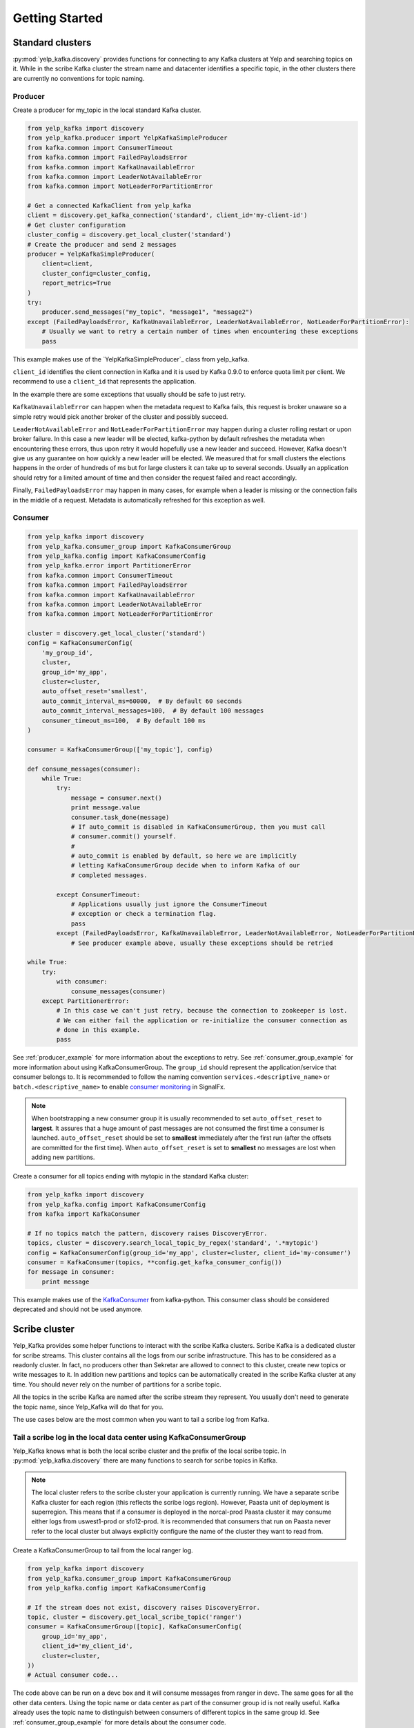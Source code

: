 Getting Started
===============

Standard clusters
-----------------

:py:mod:`yelp_kafka.discovery` provides functions for connecting to any Kafka clusters at Yelp and searching topics on it. While in the scribe Kafka cluster the stream name and datacenter identifies a specific topic, in the other clusters there are currently no conventions for topic naming.

.. _producer_example:

Producer
^^^^^^^^

Create a producer for my_topic in the local standard Kafka cluster.

.. code-block:: python

   from yelp_kafka import discovery
   from yelp_kafka.producer import YelpKafkaSimpleProducer
   from kafka.common import ConsumerTimeout
   from kafka.common import FailedPayloadsError
   from kafka.common import KafkaUnavailableError
   from kafka.common import LeaderNotAvailableError
   from kafka.common import NotLeaderForPartitionError

   # Get a connected KafkaClient from yelp_kafka
   client = discovery.get_kafka_connection('standard', client_id='my-client-id')
   # Get cluster configuration
   cluster_config = discovery.get_local_cluster('standard')
   # Create the producer and send 2 messages
   producer = YelpKafkaSimpleProducer(
       client=client,
       cluster_config=cluster_config,
       report_metrics=True
   )
   try:
       producer.send_messages("my_topic", "message1", "message2")
   except (FailedPayloadsError, KafkaUnavailableError, LeaderNotAvailableError, NotLeaderForPartitionError):
       # Usually we want to retry a certain number of times when encountering these exceptions
       pass
       


This example makes use of the `YelpKafkaSimpleProducer`_ class from yelp_kafka.

``client_id`` identifies the client connection in Kafka and it is used by Kafka 0.9.0 to enforce
quota limit per client. We recommend to use a ``client_id`` that represents the application.

In the example there are some exceptions that usually should be safe to just retry.

``KafkaUnavailableError`` can happen when the metadata request to Kafka fails, this
request is broker unaware so a simple retry would pick another broker of the cluster and possibly succeed.

``LeaderNotAvailableError`` and ``NotLeaderForPartitionError`` may happen during a cluster
rolling restart or upon broker failure. In this case a new leader will be elected, kafka-python
by default refreshes the metadata when encountering these errors, thus upon retry it would
hopefully use a new leader and succeed. However, Kafka doesn't give us any guarantee on how quickly
a new leader will be elected. We measured that for small clusters the elections happens in the order
of hundreds of ms but for large clusters it can take up to several seconds.
Usually an application should retry for a limited amount of time and then consider the request failed and react accordingly.

Finally, ``FailedPayloadsError`` may happen in many cases, for example when a leader is missing
or the connection fails in the middle of a request. Metadata is automatically refreshed for this exception as well.

.. seealso:: kafka-python `usage examples`_

.. _usage examples: http://kafka-python.readthedocs.org/en/v0.9.5/usage.html
.. _SimpleProducer: http://kafka-python.readthedocs.org/en/v0.9.5/apidoc/kafka.producer.html

.. _consumer_group_example:

Consumer
^^^^^^^^

.. code-block:: python

   from yelp_kafka import discovery
   from yelp_kafka.consumer_group import KafkaConsumerGroup
   from yelp_kafka.config import KafkaConsumerConfig
   from yelp_kafka.error import PartitionerError
   from kafka.common import ConsumerTimeout
   from kafka.common import FailedPayloadsError
   from kafka.common import KafkaUnavailableError
   from kafka.common import LeaderNotAvailableError
   from kafka.common import NotLeaderForPartitionError

   cluster = discovery.get_local_cluster('standard')
   config = KafkaConsumerConfig(
       'my_group_id',
       cluster,
       group_id='my_app',
       cluster=cluster,
       auto_offset_reset='smallest',
       auto_commit_interval_ms=60000,  # By default 60 seconds
       auto_commit_interval_messages=100,  # By default 100 messages
       consumer_timeout_ms=100,  # By default 100 ms
   )

   consumer = KafkaConsumerGroup(['my_topic'], config)

   def consume_messages(consumer):
       while True:
           try:
               message = consumer.next()
               print message.value
               consumer.task_done(message)
               # If auto_commit is disabled in KafkaConsumerGroup, then you must call
               # consumer.commit() yourself.
               #
               # auto_commit is enabled by default, so here we are implicitly
               # letting KafkaConsumerGroup decide when to inform Kafka of our
               # completed messages.

           except ConsumerTimeout:
               # Applications usually just ignore the ConsumerTimeout
               # exception or check a termination flag.
               pass
           except (FailedPayloadsError, KafkaUnavailableError, LeaderNotAvailableError, NotLeaderForPartitionError):
               # See producer example above, usually these exceptions should be retried

   while True:
       try:
           with consumer:
               consume_messages(consumer)
       except PartitionerError:
           # In this case we can't just retry, because the connection to zookeeper is lost.
           # We can either fail the application or re-initialize the consumer connection as
           # done in this example.
           pass

See :ref:`producer_example` for more information about the exceptions to retry.
See :ref:`consumer_group_example` for more information about using KafkaConsumerGroup.
The ``group_id`` should represent the application/service that consumer belongs to. It is recommended to follow the naming 
convention ``services.<descriptive_name>`` or ``batch.<descriptive_name>`` to enable `consumer monitoring`_ in SignalFx.

.. seealso:: :ref:`config` for all the available configuration options.

.. _consumer monitoring: https://trac.yelpcorp.com/wiki/Kafka#ConsumerMonitoring

.. note:: When bootstrapping a new consumer group it is usually recommended to set ``auto_offset_reset`` to **largest**.
          It assures that a huge amount of past messages are not consumed the first time a consumer is launched.
          ``auto_offset_reset`` should be set to **smallest** immediately after the first run (after the offsets are committed for the first time).
          When ``auto_offset_reset`` is set to **smallest** no messages are lost when adding new partitions.
          
Create a consumer for all topics ending with mytopic in the standard Kafka
cluster:

.. code-block:: python

   from yelp_kafka import discovery
   from yelp_kafka.config import KafkaConsumerConfig
   from kafka import KafkaConsumer

   # If no topics match the pattern, discovery raises DiscoveryError.
   topics, cluster = discovery.search_local_topic_by_regex('standard', '.*mytopic')
   config = KafkaConsumerConfig(group_id='my_app', cluster=cluster, client_id='my-consumer')
   consumer = KafkaConsumer(topics, **config.get_kafka_consumer_config())
   for message in consumer:
       print message

This example makes use of the `KafkaConsumer`_ from kafka-python. This consumer
class should be considered deprecated and should not be used anymore. 

.. _KafkaConsumer: http://kafka-python.readthedocs.org/en/v0.9.5/apidoc/kafka.consumer.html#module-kafka.consumer.kafka

Scribe cluster
--------------

Yelp_Kafka provides some helper functions to interact with the scribe Kafka clusters.
Scribe Kafka is a dedicated cluster for scribe streams. This cluster contains all the logs from
our scribe infrastructure. This has to be considered as a readonly cluster. In fact, no producers
other than Sekretar are allowed to connect to this cluster, create new topics or write messages to it.
In addition new partitions and topics can be automatically created in the scribe Kafka cluster at any time.
You should never rely on the number of partitions for a scribe topic.

All the topics in the scribe Kafka are named after the scribe stream they represent.
You usually don't need to generate the topic name, since Yelp_Kafka will do that for you.

The use cases below are the most common when you want to tail a scribe log from Kafka.

Tail a scribe log in the local data center using KafkaConsumerGroup
^^^^^^^^^^^^^^^^^^^^^^^^^^^^^^^^^^^^^^^^^^^^^^^^^^^^^^^^^^^^^^^^^^^

Yelp_Kafka knows what is both the local scribe cluster and the prefix of the local scribe topic.
In :py:mod:`yelp_kafka.discovery` there are many functions to search for scribe topics in Kafka.

.. note:: The local cluster refers to the scribe cluster your application is currently running.
          We have a separate scribe Kafka cluster for each region (this reflects the scribe logs region).
          However, Paasta unit of deployment is superregion. This means that if a consumer is deployed
          in the norcal-prod Paasta cluster it may consume either logs from uswest1-prod or sfo12-prod.
          It is recommended that consumers that run on Paasta never refer to the local cluster but always
          explicitly configure the name of the cluster they want to read from. 

Create a KafkaConsumerGroup to tail from the local ranger log.

.. code-block:: python

   from yelp_kafka import discovery
   from yelp_kafka.consumer_group import KafkaConsumerGroup
   from yelp_kafka.config import KafkaConsumerConfig

   # If the stream does not exist, discovery raises DiscoveryError.
   topic, cluster = discovery.get_local_scribe_topic('ranger')
   consumer = KafkaConsumerGroup([topic], KafkaConsumerConfig(
       group_id='my_app',
       client_id='my_client_id',
       cluster=cluster,
   ))
   # Actual consumer code...


The code above can be run on a devc box and it will consume messages from ranger in devc.
The same goes for all the other data centers. Using the topic name or data center as part of the consumer group id is not really useful.
Kafka already uses the topic name to distinguish between consumers of different topics in the same group id.
See :ref:`consumer_group_example` for more details about the consumer code. 

Tail a scribe log from a specific region
^^^^^^^^^^^^^^^^^^^^^^^^^^^^^^^^^^^^^^^^

You can use :py:func:`yelp_kafka.discovery.get_scribe_topics` and 
:py:func:`yelp_kafka.discovery.get_cluster_by_name` to get the scribe topic for
a specific region.

.. code-block:: python

   from yelp_kafka import discovery
   from yelp_kafka.consumer_group import KafkaConsumerGroup
   from yelp_kafka.config import KafkaConsumerConfig

   # If the stream does not exist, discovery raises DiscoveryError.
   cluster = discovery.get_cluster_by_name('scribe', 'uswest1-prod')
   # Get the first element because there is only one cluster in the list.
   topics, cluster = discovery.get_scribe_topics('ranger', [cluster])[0]
   # get scribe topics returns a list of topics but there may only be a single topic
   # matching a scribe log for each cluster.

   consumer = KafkaConsumerGroup(topics, KafkaConsumerConfig(
       group_id='my_app',
       cluster=cluster,
   ))
   # Actual consumer code

Tail a scribe log from a specific data center using KafkaConsumerGroup
^^^^^^^^^^^^^^^^^^^^^^^^^^^^^^^^^^^^^^^^^^^^^^^^^^^^^^^^^^^^^^^^^^^^^^

You can use :py:func:`yelp_kafka.discovery.get_scribe_topic_in_datacenter` to get the 
scribe topic for a specific datacenter.

Create a KafkaConsumerGroup to tail from sfo2 ranger.

.. code-block:: python

   from yelp_kafka import discovery
   from yelp_kafka.consumer_group import KafkaConsumerGroup
   from yelp_kafka.config import KafkaConsumerConfig

   # If the stream does not exist, discovery raises DiscoveryError.
   topic, cluster = discovery.get_scribe_topic_in_datacenter('ranger', 'sfo2')
   consumer = KafkaConsumerGroup([topic], KafkaConsumerConfig(
       group_id='my_app',
       cluster=cluster,
   ))
   # Actual consumer code

The code above creates a consumer for the ranger log coming from sfo2.

.. note:: The data center has to be available from your current runtime env.

Tail a scribe log from all the data centers using KafkaConsumerGroup
^^^^^^^^^^^^^^^^^^^^^^^^^^^^^^^^^^^^^^^^^^^^^^^^^^^^^^^^^^^^^^^^^^^^

In order to tail a scribe stream from all the data centers in the current runtime env
we need to create a different consumer for each topic.

.. code-block:: python

   import contextlib
   from yelp_kafka import discovery
   from yelp_kafka.consumer_group import KafkaConsumerGroup
   from yelp_kafka.config import KafkaConsumerConfig

   # If the stream does not exist, discovery raises DiscoveryError.
   topics_cluster = discovery.get_scribe_topics('ranger')
   consumers = [KafkaConsumerGroup(topic, KafkaConsumerConfig(
       group_id='my_app',
       cluster=cluster,
   )) for topics, cluster in topics]

   with contextlib.nested(*consumers):
       while True:
           # Iterate over the list of consumers to consume messages

If the code above is run in prod it creates a consumer for each Kafka cluster and consumes
from all of them in a single process.

.. note:: Consuming from big streams is not very efficient when done in a single process. 
          You usually want to have consumers running in parallel on different instances or processes.
          You can still increase the parallelism by consuming from different partitions in 
          different processes by using :ref:`consumer_group`.

.. warning:: Consuming from multiple clusters within the same process is safe when there
             is only one consumer instance running for the same consumer group.


Other consumer groups
^^^^^^^^^^^^^^^^^^^^^

Yelp_Kafka currently provides three *consumer group* interfaces for consuming
from Kafka.

- :py:class:`yelp_kafka.consumer_group.KafkaConsumerGroup` is the recommended
  class to use if you want start multiple instances of your consumer. You may
  start as many instances as you wish (balancing partitions will happen
  automatically), and you can control when to mark messages as processed (via
  `task_done` and `commit`).

- :py:class:`yelp_kafka.consumer_group.MultiprocessingConsumerGroup` is for
  consuming from high volume topics since it starts as many consumer processes as topic
  partitions. It also handles process monitoring and restart upon failures.

- :py:class:`yelp_kafka.consumer_group.ConsumerGroup` provides the same set of
  features as KafkaConsumerGroup, but with a less convenient interface.
  This class is considered deprecated.

Reporting metrics to SignalFx
^^^^^^^^^^^^^^^^^^^^^^^^^^^^^

If you're using :py:class:`yelp_kafka.consumer_group.KafkaConsumerGroup`, you
can send metrics on request latency and error counts by setting the
`metrics_reporter` config parameter to `"yelp_meteorite"`:

.. code-block:: python

  # If KafkaConsumerGroup has a metrics_reporter set to yelp_meteorite, then it
  # will use meteorite to send data from kafka-python to SignalFx under the
  # topic 'yelp_kafka.KafkaConsumerGroup.<name-of-metric>'
  config = KafkaConsumerConfig('my-test-group',
                               cluster,
                               metrics_reporter='yelp_meteorite',
                               ...)
  consumer = KafkaConsumerGroup(my_topics, config)

Reporting metrics directly from the kafka client is an option that is only
available in Yelp's fork of kafka-python (which yelp_kafka uses as
a dependency).

Producer metrics can also be reported and are reported by default by the YelpKafkaSimpleProducer
through the `report_metrics` parameter. This defaults to True but can be turned off

.. code-block:: python

    # Get a connected KafkaClient from yelp_kafka
    client = discovery.get_kafka_connection('standard', client_id='my-client-id')
    # Get cluster configuration
    cluster_config = discovery.get_local_cluster('standard')
    # Create the producer and send 2 messages
    producer = YelpKafkaSimpleProducer(
        client=client,
        cluster_config=cluster_config,
        report_metrics=True
    )

.. note::

  `metrics_reporter` is only used by KafkaConsumerGroup. At the moment, no other
  class uses this option.
